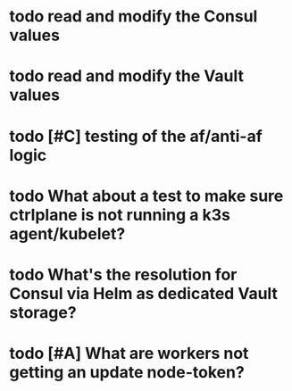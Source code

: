 #+OPTIONS: num:nil ^:nil toc:nil author:nil

* todo read and modify the Consul values
* todo read and modify the Vault values
* todo [#C] testing of the af/anti-af logic
  SCHEDULED: <2019-07-22 Mon>
* todo What about a test to make sure ctrlplane is not running a k3s agent/kubelet?
  SCHEDULED: <2019-07-22 Mon>
* todo What's the resolution for Consul via Helm as **dedicated** Vault storage?
  DEADLINE: <2019-07-24 Wed> SCHEDULED: <2019-07-22 Mon>
* todo [#A] What are workers not getting an update node-token?
  DEADLINE: <2019-07-22 Mon>
